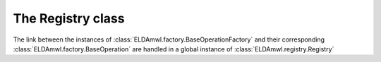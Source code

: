 The Registry class
------------------

The link between the instances of :class:`ELDAmwl.factory.BaseOperationFactory`
and their corresponding :class:`ELDAmwl.factory.BaseOperation`
are handled in a global instance of :class:`ELDAmwl.registry.Registry`

